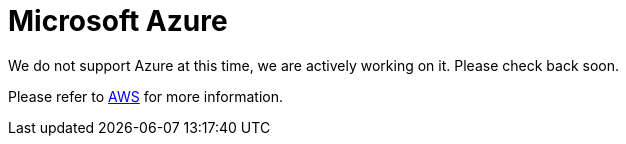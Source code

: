 = Microsoft Azure

We do not support Azure at this time, we are actively working on it. Please check back soon. 

Please refer to xref:savanna:resources:aws.adoc[AWS] for more information.